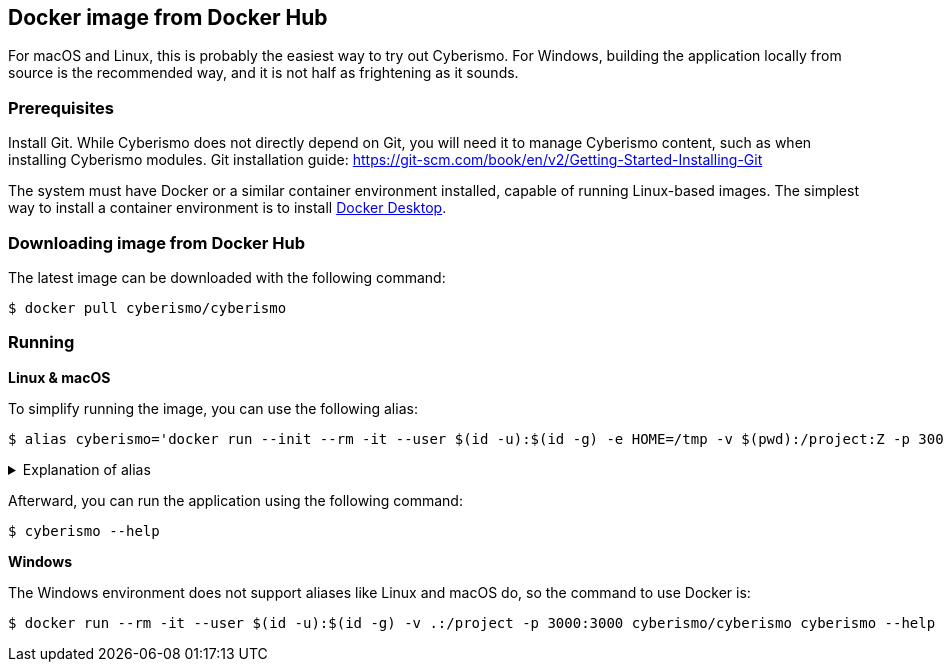 == Docker image from Docker Hub

For macOS and Linux, this is probably the easiest way to try out Cyberismo. For Windows, building the application locally from source is the recommended way, and it is not half as frightening as it sounds.

=== Prerequisites

Install Git. While Cyberismo does not directly depend on Git, you will need it to manage Cyberismo content, such as when installing Cyberismo modules. Git installation guide: https://git-scm.com/book/en/v2/Getting-Started-Installing-Git

The system must have Docker or a similar container environment installed, capable of running Linux-based images. The simplest way to install a container environment is to install https://www.docker.com[Docker Desktop].

=== Downloading image from Docker Hub
The latest image can be downloaded with the following command:

  $ docker pull cyberismo/cyberismo

=== Running

*Linux & macOS*

To simplify running the image, you can use the following alias:

  $ alias cyberismo='docker run --init --rm -it --user $(id -u):$(id -g) -e HOME=/tmp -v $(pwd):/project:Z -p 3000:3000 cyberismo/cyberismo:latest cyberismo'

.Explanation of alias
[%collapsible]
====
The alias command allows you to execute the configured Docker environment with a single, simple command.

Flags in command:

* --init flag ensures proper signal handling and zombie process reaping in the container.
* -rm: Removes the container automatically after it exits.
* -it: Runs the container in interactive mode.
* --user: Container user will use the same user id as the user executing the command. This will prevent file ownership problems.
* -e HOME=/some/path sets the HOME environment variable so tools like Antora can write to user-specific directories without permission errors.
* -v: Maps the current execution directory to the /project directory inside the container, sharing files between host and container.
* to support *Security-Enhanced Linux (SELinux)*, the volume mount includes the :Z option and uses an absolute path to the present working directory (`-v $(pwd):/project:Z`) 
* -p: Forwards the port from the container to the host machine, enabling access to the hosted web service.
====

Afterward, you can run the application using the following command:

  $ cyberismo --help

*Windows*

The Windows environment does not support aliases like Linux and macOS do, so the command to use Docker is:

  $ docker run --rm -it --user $(id -u):$(id -g) -v .:/project -p 3000:3000 cyberismo/cyberismo cyberismo --help



